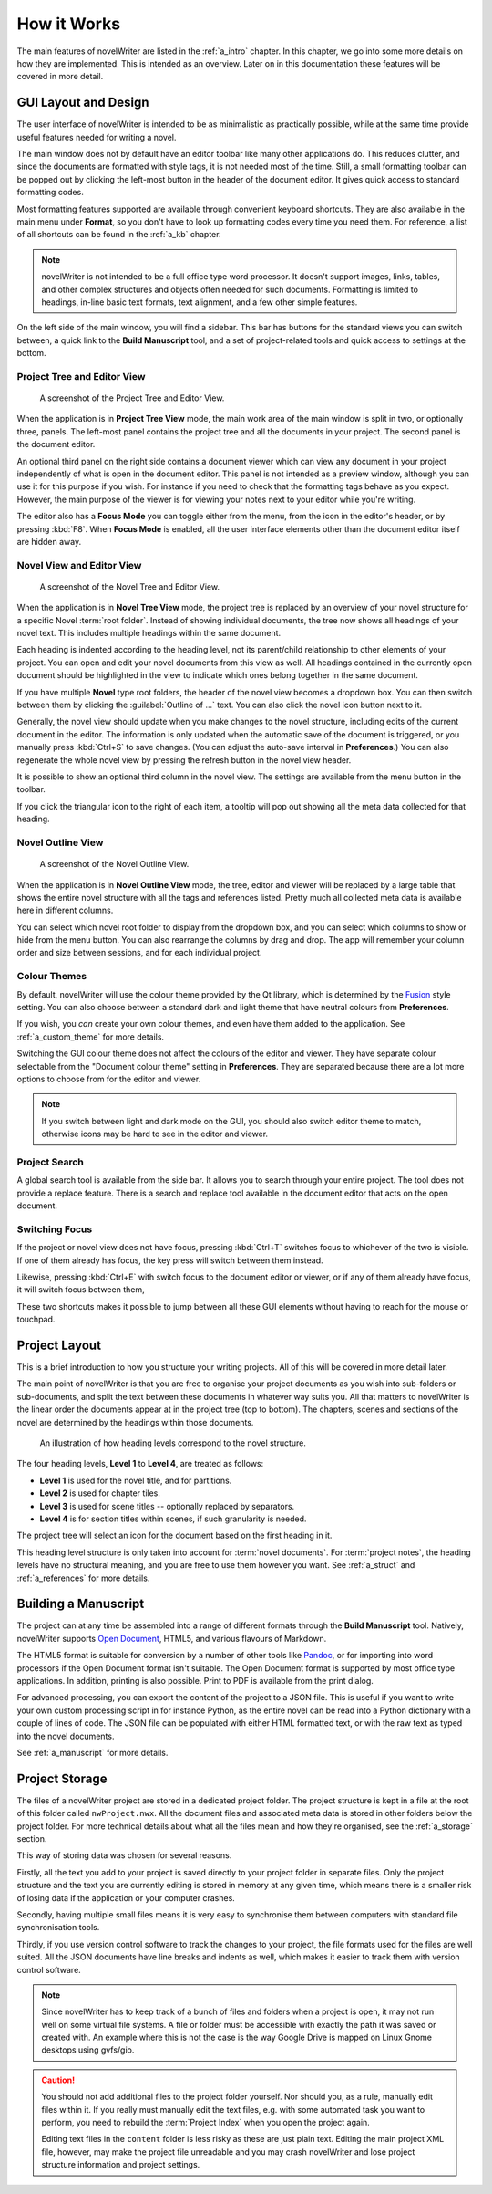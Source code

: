 .. _a_breakdown:

************
How it Works
************

.. _Fusion: https://doc.qt.io/qt-6/gallery.html
.. _Pandoc: https://pandoc.org/
.. _Open Document: https://en.wikipedia.org/wiki/OpenDocument

The main features of novelWriter are listed in the :ref:`a_intro` chapter. In this chapter, we go
into some more details on how they are implemented. This is intended as an overview. Later on in
this documentation these features will be covered in more detail.


.. _a_breakdown_design:

GUI Layout and Design
=====================

The user interface of novelWriter is intended to be as minimalistic as practically possible, while
at the same time provide useful features needed for writing a novel.

The main window does not by default have an editor toolbar like many other applications do. This
reduces clutter, and since the documents are formatted with style tags, it is not needed most of
the time. Still, a small formatting toolbar can be popped out by clicking the left-most button in
the header of the document editor. It gives quick access to standard formatting codes.

Most formatting features supported are available through convenient keyboard shortcuts. They are
also available in the main menu under **Format**, so you don't have to look up formatting codes
every time you need them. For reference, a list of all shortcuts can be found in the :ref:`a_kb`
chapter.

.. note::
   novelWriter is not intended to be a full office type word processor. It doesn't support images,
   links, tables, and other complex structures and objects often needed for such documents.
   Formatting is limited to headings, in-line basic text formats, text alignment, and a few other
   simple features.

On the left side of the main window, you will find a sidebar. This bar has buttons for the standard
views you can switch between, a quick link to the **Build Manuscript** tool, and a set of
project-related tools and quick access to settings at the bottom.

.. versionadded:: 2.2
   A number of new formatting options were added in 2.2 to allow for some special formatting cases.
   At the same time, a small formatting toolbar was added to the editor. It is hidden by default,
   but can be opened by pressing the button in the top right corner of the editor header.


Project Tree and Editor View
----------------------------

.. figure:: images/fig_project_tree_view.png

   A screenshot of the Project Tree and Editor View.

When the application is in **Project Tree View** mode, the main work area of the main window is
split in two, or optionally three, panels. The left-most panel contains the project tree and all
the documents in your project. The second panel is the document editor.

An optional third panel on the right side contains a document viewer which can view any document in
your project independently of what is open in the document editor. This panel is not intended as a
preview window, although you can use it for this purpose if you wish. For instance if you need to
check that the formatting tags behave as you expect. However, the main purpose of the viewer is for
viewing your notes next to your editor while you're writing.

The editor also has a **Focus Mode** you can toggle either from the menu, from the icon in the
editor's header, or by pressing :kbd:`F8`. When **Focus Mode** is enabled, all the user interface
elements other than the document editor itself are hidden away.


Novel View and Editor View
--------------------------

.. figure:: images/fig_novel_tree_view.png

   A screenshot of the Novel Tree and Editor View.

When the application is in **Novel Tree View** mode, the project tree is replaced by an overview of
your novel structure for a specific Novel :term:`root folder`. Instead of showing individual
documents, the tree now shows all headings of your novel text. This includes multiple headings
within the same document.

Each heading is indented according to the heading level, not its parent/child relationship to other
elements of your project. You can open and edit your novel documents from this view as well. All
headings contained in the currently open document should be highlighted in the view to indicate
which ones belong together in the same document.

If you have multiple **Novel** type root folders, the header of the novel view becomes a dropdown
box. You can then switch between them by clicking the :guilabel:`Outline of ...` text. You can also
click the novel icon button next to it.

Generally, the novel view should update when you make changes to the novel structure, including
edits of the current document in the editor. The information is only updated when the automatic
save of the document is triggered, or you manually press :kbd:`Ctrl+S` to save changes. (You can
adjust the auto-save interval in **Preferences**.) You can also regenerate the whole novel view by
pressing the refresh button in the novel view header.

It is possible to show an optional third column in the novel view. The settings are available from
the menu button in the toolbar.

If you click the triangular icon to the right of each item, a tooltip will pop out showing all the
meta data collected for that heading.


Novel Outline View
------------------

.. figure:: images/fig_outline_view.png

   A screenshot of the Novel Outline View.

When the application is in **Novel Outline View** mode, the tree, editor and viewer will be
replaced by a large table that shows the entire novel structure with all the tags and references
listed. Pretty much all collected meta data is available here in different columns.

You can select which novel root folder to display from the dropdown box, and you can select which
columns to show or hide from the menu button. You can also rearrange the columns by drag and drop.
The app will remember your column order and size between sessions, and for each individual project.


Colour Themes
-------------

By default, novelWriter will use the colour theme provided by the Qt library, which is determined
by the Fusion_ style setting. You can also choose between a standard dark and light theme that have
neutral colours from **Preferences**. 

If you wish, you *can* create your own colour themes, and even have them added to the application.
See :ref:`a_custom_theme` for more details.

Switching the GUI colour theme does not affect the colours of the editor and viewer. They have
separate colour selectable from the "Document colour theme" setting in **Preferences**. They are
separated because there are a lot more options to choose from for the editor and viewer.

.. note::
   If you switch between light and dark mode on the GUI, you should also switch editor theme to
   match, otherwise icons may be hard to see in the editor and viewer.


Project Search
--------------

A global search tool is available from the side bar. It allows you to search through your entire
project. The tool does not provide a replace feature. There is a search and replace tool available
in the document editor that acts on the open document.

.. versionadded:: 2.4


Switching Focus
---------------

If the project or novel view does not have focus, pressing :kbd:`Ctrl+T` switches focus to
whichever of the two is visible. If one of them already has focus, the key press will switch
between them instead.

Likewise, pressing :kbd:`Ctrl+E` with switch focus to the document editor or viewer, or if any of
them already have focus, it will switch focus between them,

These two shortcuts makes it possible to jump between all these GUI elements without having to
reach for the mouse or touchpad.


.. _a_breakdown_project:

Project Layout
==============

This is a brief introduction to how you structure your writing projects. All of this will be
covered in more detail later.

The main point of novelWriter is that you are free to organise your project documents as you wish
into sub-folders or sub-documents, and split the text between these documents in whatever way suits
you. All that matters to novelWriter is the linear order the documents appear at in the project
tree (top to bottom). The chapters, scenes and sections of the novel are determined by the headings
within those documents.

.. figure:: images/fig_header_levels.png

   An illustration of how heading levels correspond to the novel structure.

The four heading levels, **Level 1** to **Level 4**, are treated as follows:

* **Level 1** is used for the novel title, and for partitions.
* **Level 2** is used for chapter tiles.
* **Level 3** is used for scene titles -- optionally replaced by separators.
* **Level 4** is for section titles within scenes, if such granularity is needed.

The project tree will select an icon for the document based on the first heading in it.

This heading level structure is only taken into account for :term:`novel documents`. For
:term:`project notes`, the heading levels have no structural meaning, and you are free to use them
however you want. See :ref:`a_struct` and :ref:`a_references` for more details.

.. versionadded:: 2.0
   You can add documents as child items of other documents. This is often more useful than adding
   folders, since you anyway may want to have the chapter heading in a separate document from your
   individual scene documents so that you can rearrange scene documents freely without affecting
   chapter placement.


.. _a_breakdown_export:

Building a Manuscript
=====================

The project can at any time be assembled into a range of different formats through the
**Build Manuscript** tool. Natively, novelWriter supports `Open Document`_, HTML5, and
various flavours of Markdown.

The HTML5 format is suitable for conversion by a number of other tools like Pandoc_, or for
importing into word processors if the Open Document format isn't suitable. The Open Document format
is supported by most office type applications. In addition, printing is also possible. Print to PDF
is available from the print dialog.

For advanced processing, you can export the content of the project to a JSON file. This is useful
if you want to write your own custom processing script in for instance Python, as the entire novel
can be read into a Python dictionary with a couple of lines of code. The JSON file can be populated
with either HTML formatted text, or with the raw text as typed into the novel documents.

See :ref:`a_manuscript` for more details.

.. versionadded:: 2.1
   You can now define multiple build definitions in the **Build Manuscript** tool. This allows you
   to define specific settings for various types of draft documents, outline documents, and
   manuscript formats. See :ref:`a_manuscript` for more details.


.. _a_breakdown_storage:

Project Storage
===============

The files of a novelWriter project are stored in a dedicated project folder. The project structure
is kept in a file at the root of this folder called ``nwProject.nwx``. All the document files and
associated meta data is stored in other folders below the project folder. For more technical
details about what all the files mean and how they're organised, see the :ref:`a_storage` section.

This way of storing data was chosen for several reasons.

Firstly, all the text you add to your project is saved directly to your project folder in separate
files. Only the project structure and the text you are currently editing is stored in memory at any
given time, which means there is a smaller risk of losing data if the application or your computer
crashes.

Secondly, having multiple small files means it is very easy to synchronise them between computers
with standard file synchronisation tools.

Thirdly, if you use version control software to track the changes to your project, the file formats
used for the files are well suited. All the JSON documents have line breaks and indents as well,
which makes it easier to track them with version control software.

.. note::
   Since novelWriter has to keep track of a bunch of files and folders when a project is open, it
   may not run well on some virtual file systems. A file or folder must be accessible with exactly
   the path it was saved or created with. An example where this is not the case is the way Google
   Drive is mapped on Linux Gnome desktops using gvfs/gio.

.. caution::
   You should not add additional files to the project folder yourself. Nor should you, as a rule,
   manually edit files within it. If you really must manually edit the text files, e.g. with some
   automated task you want to perform, you need to rebuild the :term:`Project Index` when you open
   the project again.

   Editing text files in the ``content`` folder is less risky as these are just plain text. Editing
   the main project XML file, however, may make the project file unreadable and you may crash
   novelWriter and lose project structure information and project settings.
